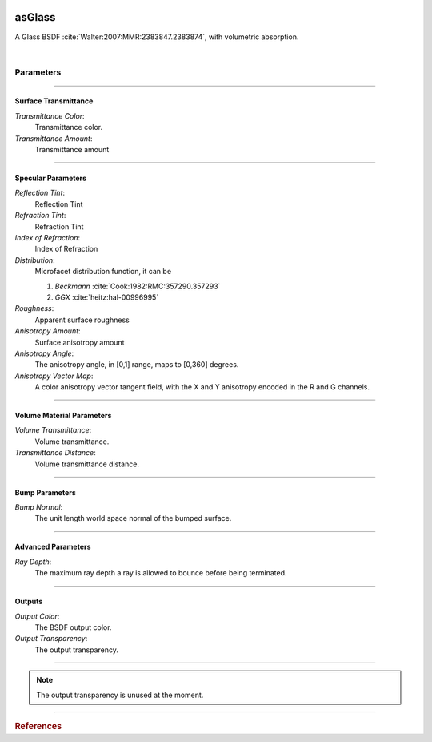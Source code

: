 .. _label_as_glass:
.. image:: /_images/icons/as_glass.png
   :width: 128px
   :align: left
   :height: 128px
   :alt: Glass BSDF

asGlass
*******

A Glass BSDF :cite:`Walter:2007:MMR:2383847.2383874`, with volumetric absorption.

|

Parameters
----------

.. bogus directive to silence warnings::

-----

Surface Transmittance
^^^^^^^^^^^^^^^^^^^^^

*Transmittance Color*:
    Transmittance color.

*Transmittance Amount*:
    Transmittance amount

-----

Specular Parameters
^^^^^^^^^^^^^^^^^^^

*Reflection Tint*:
    Reflection Tint

*Refraction Tint*:
    Refraction Tint

*Index of Refraction*:
    Index of Refraction

*Distribution*:
    Microfacet distribution function, it can be

    1. *Beckmann* :cite:`Cook:1982:RMC:357290.357293`
    2. *GGX* :cite:`heitz:hal-00996995` 

*Roughness*:
    Apparent surface roughness

*Anisotropy Amount*:
    Surface anisotropy amount

*Anisotropy Angle*:
    The anisotropy angle, in [0,1] range, maps to [0,360] degrees.

*Anisotropy Vector Map*:
    A color anisotropy vector tangent field, with the X and Y anisotropy encoded in the R and G channels.

-----

Volume Material Parameters
^^^^^^^^^^^^^^^^^^^^^^^^^^

*Volume Transmittance*:
    Volume transmittance.

*Transmittance Distance*:
    Volume transmittance distance.

-----

Bump Parameters
^^^^^^^^^^^^^^^

*Bump Normal*:
    The unit length world space normal of the bumped surface.

.....

Advanced Parameters
^^^^^^^^^^^^^^^^^^^

*Ray Depth*:
    The maximum ray depth a ray is allowed to bounce before being terminated.

-----

Outputs
^^^^^^^

*Output Color*:
    The BSDF output color.

*Output Transparency*:
    The output transparency.

-----

.. note:: The output transparency is unused at the moment.

-----

.. rubric:: References

.. bibliography:: /bibtex/references.bib
    :filter: docname in docnames

